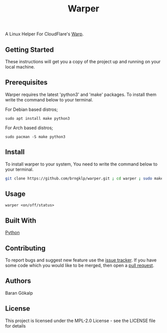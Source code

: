 #+TITLE: Warper
A Linux Helper For CloudFlare's [[https://1.1.1.1/][Warp]].




** Getting Started
These instructions will get you a copy of the project up and running on your local machine.

** Prerequisites
Warper requires the latest 'python3' and 'make' packages. To install them write the command below to your terminal.
**** For Debian based distros;
=sudo apt install make python3=
**** For Arch based distros;
=sudo pacman -S make python3=

** Install
To install warper to your system, You need to write the command below to your terminal.
#+begin_src sh
git clone https://github.com/brngklp/warper.git ; cd warper ; sudo make install
#+end_src

** Usage
=warper <on/off/status>=
[[https://i.imgur.com/BoKYuHA.png]]

** Built With
[[https://python.org][Python]]

** Contributing
To report bugs and suggest new feature use the [[https://github.com/brngklp/warper/issues][issue tracker]]. If you have some code which you would like to be merged, then open a [[https://github.com/brngklp/warper/pulls][pull request]].


** Authors
Baran Gökalp

** License
This project is licensed under the MPL-2.0 License - see the LICENSE file for details

